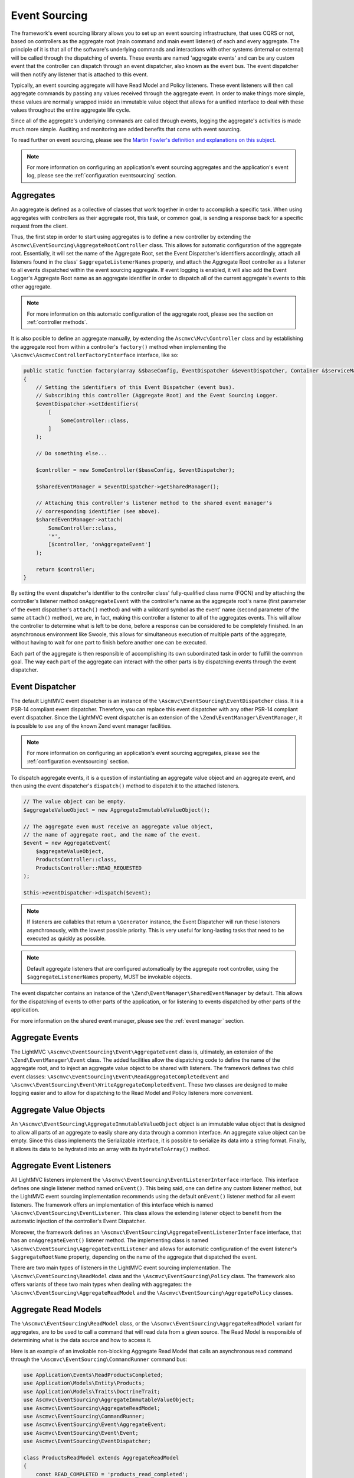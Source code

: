 .. _EventsourcingAnchor:

.. index:: Event Sourcing

.. _eventsourcing:

Event Sourcing
==============

The framework's event sourcing library allows you to set up an event sourcing infrastructure, that uses
CQRS or not, based on controllers as the aggregate root (main command and main event listener) of
each and every aggregate. The principle of it is that all of the software's underlying commands and
interactions with other systems (internal or external) will be called through the dispatching of events.
These events are named 'aggregate events' and can be any custom event that the controller can dispatch
through an event dispatcher, also known as the event bus. The event dispatcher will then notify
any listener that is attached to this event.

Typically, an event sourcing aggregate will have Read Model and Policy listeners. These event
listeners will then call aggregate commands by passing any values received through the aggregate event.
In order to make things more simple, these values are normally wrapped inside an immutable value object
that allows for a unified interface to deal with these values throughout the entire aggregate life cycle.

Since all of the aggregate's underlying commands are called through events, logging the aggregate's activities
is made much more simple. Auditing and monitoring are added benefits that come with event sourcing.

To read further on event sourcing, please see the
`Martin Fowler's definition and explanations on this subject <https://martinfowler.com/eaaDev/EventSourcing.html>`_.

.. note:: For more information on configuring an application's event sourcing aggregates and the application's event log, please see the :ref:`configuration eventsourcing` section.

.. index:: Event Sourcing Aggregates

.. index:: Event Sourcing Root Aggregates

.. _eventsourcing aggregates:

Aggregates
----------

An aggregate is defined as a collective of classes that work together in order to accomplish a specific task.
When using aggregates with controllers as their aggregate root, this task, or common goal,
is sending a response back for a specific request from the client.

Thus, the first step in order to start using aggregates is to define a new controller by extending the
``Ascmvc\EventSourcing\AggregateRootController`` class. This allows for automatic configuration of the
aggregate root. Essentially, it will set the name of the Aggregate Root, set  the Event Dispatcher's
identifiers accordingly, attach all listeners found in the class' ``$aggregateListenerNames`` property,
and attach the Aggregate Root controller as a listener to all events dispatched within the event sourcing
aggregate. If event logging is enabled, it will also add the Event Logger's Aggregate Root name as an
aggregate identifier in order to dispatch all of the current aggregate's events to this other aggregate.

.. note:: For more information on this automatic configuration of the aggregate root, please see the section on :ref:`controller methods`.

It is also posible to define an aggregate manually, by extending the ``Ascmvc\Mvc\Controller`` class
and by establishing the aggregate root from within a controller's ``factory()`` method when implementing the
``\Ascmvc\AscmvcControllerFactoryInterface`` interface, like so:

.. code-block:: php

    public static function factory(array &$baseConfig, EventDispatcher &$eventDispatcher, Container &$serviceManager, &$viewObject)
    {
        // Setting the identifiers of this Event Dispatcher (event bus).
        // Subscribing this controller (Aggregate Root) and the Event Sourcing Logger.
        $eventDispatcher->setIdentifiers(
            [
                SomeController::class,
            ]
        );

        // Do something else...

        $controller = new SomeController($baseConfig, $eventDispatcher);

        $sharedEventManager = $eventDispatcher->getSharedManager();

        // Attaching this controller's listener method to the shared event manager's
        // corresponding identifier (see above).
        $sharedEventManager->attach(
            SomeController::class,
            '*',
            [$controller, 'onAggregateEvent']
        );

        return $controller;
    }

By setting the event dispatcher's identifier to the controller class' fully-qualified class name (FQCN)
and by attaching the controller's listener method ``onAggregateEvent`` with the controller's
name as the aggregate root's name (first parameter of the event dispatcher's ``attach()`` method) and with a
wildcard symbol as the event' name (second parameter of the same ``attach()`` method), we are, in fact,
making this controller a listener to all of the aggregates events. This will allow the controller to determine
what is left to be done, before a response can be considered to be completely finished. In
an asynchronous environment like Swoole, this allows for simultaneous execution of multiple parts of the
aggregate, without having to wait for one part to finish before another one can be executed.

Each part of the aggregate is then responsible of accomplishing its own subordinated task in order
to fulfill the common goal. The way each part of the aggregate can interact with the other parts is by
dispatching events through the event dispatcher.

.. index:: Event Sourcing Dispatcher

.. index:: Event Sourcing Bus

.. _eventsourcing dispatcher:

Event Dispatcher
----------------

The default LightMVC event dispatcher is an instance of the ``\Ascmvc\EventSourcing\EventDispatcher`` class.
It is a PSR-14 compliant event dispatcher. Therefore, you can replace this event dispatcher with any other
PSR-14 compliant event dispatcher. Since the LightMVC event dispatcher is an extension of the
``\Zend\EventManager\EventManager``, it is possible to use any of the known Zend event manager facilities.

.. note:: For more information on configuring an application's event sourcing aggregates, please see the :ref:`configuration eventsourcing` section.

To dispatch aggregate events, it is a question of instantiating an aggregate value object and an
aggregate event, and then using the event dispatcher's ``dispatch()`` method to dispatch it to the
attached listeners.

.. code-block:: php

    // The value object can be empty.
    $aggregateValueObject = new AggregateImmutableValueObject();

    // The aggregate even must receive an aggregate value object,
    // the name of aggregate root, and the name of the event.
    $event = new AggregateEvent(
        $aggregateValueObject,
        ProductsController::class,
        ProductsController::READ_REQUESTED
    );

    $this->eventDispatcher->dispatch($event);

.. note:: If listeners are callables that return a ``\Generator`` instance, the Event Dispatcher will run these listeners asynchronously, with the lowest possible priority. This is very useful for long-lasting tasks that need to be executed as quickly as possible.

.. note:: Default aggregate listeners that are configured automatically by the aggregate root controller, using the ``$aggregateListenerNames`` property, MUST be invokable objects.

The event dispatcher contains an instance of the ``\Zend\EventManager\SharedEventManager`` by default. This
allows for the dispatching of events to other parts of the application, or for listening to events dispatched
by other parts of the application.

For more information on the shared event manager, please see the :ref:`event manager` section.

.. index:: Event Sourcing Aggregate Events

.. _eventsourcing events:

Aggregate Events
----------------

The LightMVC ``\Ascmvc\EventSourcing\Event\AggregateEvent`` class is, ultimately, an extension of the
``\Zend\EventManager\Event`` class. The added facilities allow the dispatching code to define the name
of the aggregate root, and to inject an aggregate value object to be shared with listeners. The framework
defines two child event classes: ``\Ascmvc\EventSourcing\Event\ReadAggregateCompletedEvent`` and
``\Ascmvc\EventSourcing\Event\WriteAggregateCompletedEvent``. These two classes are designed to make logging
easier and to allow for dispatching to the Read Model and Policy listeners more convenient.

.. index:: Event Sourcing Values Objects

.. _eventsourcing valueobjects:

Aggregate Value Objects
-----------------------

An ``\Ascmvc\EventSourcing\AggregateImmutableValueObject`` object is an immutable value object that is
designed to allow all parts of an aggregate to easily share any data through a common interface. An aggregate
value object can be empty. Since this class implements the \Serializable interface, it is possible to
serialize its data into a string format. Finally, it allows its data to be hydrated into an array with its
``hydrateToArray()`` method.

.. index:: Event Sourcing Event Aggregate Listeners

.. _eventsourcing listeners:

Aggregate Event Listeners
-------------------------

All LightMVC listeners implement the ``\Ascmvc\EventSourcing\EventListenerInterface`` interface. This interface
defines one single listener method named ``onEvent()``. This being said, one can define any custom listener
method, but the LightMVC event sourcing implementation recommends using the default ``onEvent()`` listener
method for all event listeners. The framework offers an implementation of this interface which is named
``\Ascmvc\EventSourcing\EventListener``. This class allows the extending listener object to benefit from the
automatic injection of the controller's Event Dispatcher.

Moreover, the framework defines an ``\Ascmvc\EventSourcing\AggregateEventListenerInterface`` interface, that
has an ``onAggregateEvent()`` listener method. The implementing class is named
``\Ascmvc\EventSourcing\AggregateEventListener`` and allows for automatic configuration of the event listener's
``$aggregateRootName`` property, depending on the name of the aggregate that dispatched the event.

There are two main types of listeners in the LightMVC event sourcing implementation. The
``\Ascmvc\EventSourcing\ReadModel`` class and the ``\Ascmvc\EventSourcing\Policy`` class. The framework also
offers variants of these two main types when dealing with aggregates: the
``\Ascmvc\EventSourcing\AggregateReadModel`` and the ``\Ascmvc\EventSourcing\AggregatePolicy`` classes.

.. index:: Event Sourcing Read Models

.. _eventsourcing readmodel:

Aggregate Read Models
---------------------

The ``\Ascmvc\EventSourcing\ReadModel`` class, or the ``\Ascmvc\EventSourcing\AggregateReadModel`` variant for
aggregates, are to be used to call a command that will read data from a given source. The Read Model
is responsible of determining what is the data source and how to access it.

Here is an example of an invokable non-blocking Aggregate Read Model that calls an asynchronous read command through the
``\Ascmvc\EventSourcing\CommandRunner`` command bus:

.. code-block:: php

    use Application\Events\ReadProductsCompleted;
    use Application\Models\Entity\Products;
    use Application\Models\Traits\DoctrineTrait;
    use Ascmvc\EventSourcing\AggregateImmutableValueObject;
    use Ascmvc\EventSourcing\AggregateReadModel;
    use Ascmvc\EventSourcing\CommandRunner;
    use Ascmvc\EventSourcing\Event\AggregateEvent;
    use Ascmvc\EventSourcing\Event\Event;
    use Ascmvc\EventSourcing\EventDispatcher;

    class ProductsReadModel extends AggregateReadModel
    {
        const READ_COMPLETED = 'products_read_completed';

        use DoctrineTrait;

        protected $id;

        protected $products;

        protected $productsRepository;

        protected $commandRunner;

        protected function __construct(EventDispatcher $eventDispatcher, Products $products)
        {
            parent::__construct($eventDispatcher);

            $this->products = $products;
        }

        public static function getInstance(EventDispatcher $eventDispatcher)
        {
            $productsEntity = new Products();

            return new self($eventDispatcher, $productsEntity);
        }

        public function __invoke(AggregateEvent $event)
        {
            if (is_null($this->commandRunner)) {
                $this->onAggregateEvent($event);

                $app = $event->getApplication();

                $valuesArray = $event->getAggregateValueObject()->getProperties();

                $arguments = [];

                if (!empty($valuesArray)) {
                    $values = $event->getAggregateValueObject()->serialize();

                    $arguments = [
                        '--values' => $values,
                    ];
                }

                $swoole = $app->isSwoole();

                $this->commandRunner = new CommandRunner($app, 'products:read', $arguments, $swoole);
            }

            while ($this->commandRunner->start()) {
                yield true;
            }

            $processStdout = $this->commandRunner->getOutput();
            //$processStderr = $this->commandProcess->getError();

            $aggregateValueObject = new AggregateImmutableValueObject();

            if (!empty(trim($processStdout))) {
                $aggregateValueObject = $aggregateValueObject->unserialize($processStdout);
            }

            $event = new ReadProductsCompleted(
                $aggregateValueObject,
                $event->getAggregateRootName(),
                ProductsReadModel::READ_COMPLETED
            );

            $this->eventDispatcher->dispatch($event);

            return;
        }

        public function onAggregateEvent(AggregateEvent $event)
        {
            parent::onAggregateEvent($event);
        }

        public function onEvent(Event $event)
        {
        }
    }

Here is another example of a Read Model that calls a blocking read command, by passing to it all the
necessary data, and the required database entity manager, in order for the command to successfully
execute itself and retrieve data from a 'products' table in the database:

.. code-block:: php

    <?php

    namespace Application\ReadModels;

    use Application\Commands\ReadProductsCommand;
    use Application\Models\Entity\Products;
    use Application\Models\Traits\DoctrineTrait;
    use Ascmvc\EventSourcing\Event\Event;
    use Ascmvc\EventSourcing\EventDispatcher;
    use Ascmvc\EventSourcing\ReadModel;

    class ProductsReadModel extends ReadModel
    {
        use DoctrineTrait;

        protected $id;

        protected $products;

        protected $productsRepository;

        protected function __construct(EventDispatcher $eventDispatcher, Products $products)
        {
            parent::__construct($eventDispatcher);

            $this->products = $products;
        }

        public static function getInstance(EventDispatcher $eventDispatcher)
        {
            $productsEntity = new Products();

            return new self($eventDispatcher, $productsEntity);
        }

        public function onEvent(Event $event)
        {
            // The read connection can be different from the write connection if implementing full CQRS.
            $connName = $event->getApplication()->getBaseConfig()['events']['read_conn_name'];

            $entityManager = $event->getApplication()->getServiceManager()[$connName];

            $productsCommand = new ReadProductsCommand(
                $event->getAggregateValueObject(),
                $entityManager,
                $this->eventDispatcher
            );

            if (!is_null($productsCommand)) {
                $productsCommand->execute();
            }

            return;
        }
    }

If the listener is named inside the ``Ascmvc\EventSourcing\AggregateRootController`` class'
``$aggregateListenerNames`` array property, it will automatically be called upon when the specified event
occurs.

If configuring the aggregate manually, one must, from within the controller's ``factory()`` method
(or any other main ``AscmvcEvent`` method), attach the Read Model to the aggregate's
event bus (event dispatcher) in this way:

.. code-block:: php

    // Controller's factory() method

    // Manually attach an invokable listeners if needed
    $someReadModel = SomeReadModel::getInstance($eventDispatcher);

    $eventDispatcher->attach(
        ProductsController::READ_REQUESTED,
        $someReadModel
    );

Thus, the Read Model will listen for any event with the name ``ProductsController::READ_REQUESTED`` from
within this aggregate.

.. index:: Event Sourcing Policies

.. _eventsourcing policies:

Aggregate Policies
------------------

The ``\Ascmvc\EventSourcing\Policy`` class, or the ``\Ascmvc\EventSourcing\AggregatePolicy`` class, are
to be used to call a command that will write data to a given source. The Policy is responsible of
determining what data to write, where to store it and how to access the storage.

Here is an example of an invokable non-blocking Aggregate Policy that calls an asynchronous write command
through the ``\Ascmvc\EventSourcing\CommandRunner`` command bus and then, dispatches a new event by
including the output from the command:

.. code-block:: php

    use Application\Controllers\ProductsController;
    use Application\Events\WriteProductsCompleted;
    use Application\Models\Traits\DoctrineTrait;
    use Ascmvc\EventSourcing\AggregateImmutableValueObject;
    use Ascmvc\EventSourcing\AggregatePolicy;
    use Ascmvc\EventSourcing\CommandRunner;
    use Ascmvc\EventSourcing\Event\AggregateEvent;
    use Ascmvc\EventSourcing\Event\Event;
    use Ascmvc\EventSourcing\EventDispatcher;

    class ProductsPolicy extends AggregatePolicy
    {
        const CREATE_COMPLETED = 'products_create_completed';

        const UPDATE_COMPLETED = 'products_update_completed';

        const DELETE_COMPLETED = 'products_delete_completed';

        use DoctrineTrait;

        protected $properties;

        protected $products;

        protected $productsRepository;

        protected $commandRunner;

        public static function getInstance(EventDispatcher $eventDispatcher)
        {
            return new self($eventDispatcher);
        }

        public function __invoke(AggregateEvent $event)
        {
            if (is_null($this->commandRunner)) {
                $this->onAggregateEvent($event);

                $app = $event->getApplication();

                $name = $event->getName();

                $execute = '';

                if ($name === ProductsController::CREATE_REQUESTED) {
                    $execute = 'create';
                } elseif ($name === ProductsController::UPDATE_REQUESTED) {
                    $execute = 'update';
                } elseif ($name === ProductsController::DELETE_REQUESTED) {
                    $execute = 'delete';
                }

                $valuesArray = $event->getAggregateValueObject()->getProperties();

                $arguments = [];

                if (!empty($valuesArray)) {
                    $values = $event->getAggregateValueObject()->serialize();

                    $arguments = [
                        'execute' => $execute,
                        '--values' => $values,
                    ];
                }

                $swoole = $app->isSwoole();

                $this->commandRunner = new CommandRunner($app, 'products:write', $arguments, $swoole);
            }

            while ($this->commandRunner->start()) {
                yield true;
            }

            $processStdout = $this->commandRunner->getOutput();
            //$processStderr = $this->commandProcess->getError();

            if (!empty($processStdout)) {
                $processStdoutArray = unserialize($processStdout);

                if (isset($processStdoutArray['data'])) {
                    $valueObjectProperties = $processStdoutArray['data'];
                }
            } else {
                $valueObjectProperties = [];
            }

            $name = $event->getName();

            $aggregateValueObject = new AggregateImmutableValueObject($valueObjectProperties);

            if ($name === ProductsController::CREATE_REQUESTED) {
                $event = new WriteProductsCompleted(
                    $aggregateValueObject,
                    $event->getAggregateRootName(),
                    ProductsPolicy::CREATE_COMPLETED
                );
            } elseif ($name === ProductsController::UPDATE_REQUESTED) {
                $event = new WriteProductsCompleted(
                    $aggregateValueObject,
                    $event->getAggregateRootName(),
                    ProductsPolicy::UPDATE_COMPLETED
                );
            } elseif ($name === ProductsController::DELETE_REQUESTED) {
                $event = new WriteProductsCompleted(
                    $aggregateValueObject,
                    $event->getAggregateRootName(),
                    ProductsPolicy::DELETE_COMPLETED
                );
            }

            $eventParams = $processStdoutArray['params'];

            $event->setParams($eventParams);

            $this->eventDispatcher->dispatch($event);

            return;
        }

        public function onAggregateEvent(AggregateEvent $event)
        {
            parent::onAggregateEvent($event);
        }

        public function onEvent(Event $event)
        {
        }
    }

Here is another example of a Policy that calls a blocking write command, by passing to it all the necessary
data, and the required database entity manager, in order for the command to successfully execute itself
and store the data to a 'products' table in the database:

.. code-block:: php

    <?php

    namespace Application\Policies;

    use Application\Commands\WriteProductsCommand;
    use Application\Models\Traits\DoctrineTrait;
    use Ascmvc\EventSourcing\Event\Event;
    use Ascmvc\EventSourcing\EventDispatcher;
    use Ascmvc\EventSourcing\Policy;

    class ProductsPolicy extends Policy
    {
        use DoctrineTrait;

        protected $properties;

        protected $products;

        protected $productsRepository;

        public static function getInstance(EventDispatcher $eventDispatcher)
        {
            return new self($eventDispatcher);
        }

        public function onEvent(Event $event)
        {
            $connName = $event->getApplication()->getBaseConfig()['events']['write_conn_name'];

            $entityManager = $event->getApplication()->getServiceManager()[$connName];

            $argv['name'] = $event->getName();

            $productsCommand = new WriteProductsCommand(
                $event->getAggregateValueObject(),
                $entityManager,
                $this->eventDispatcher,
                $argv
            );

            $productsCommand->execute();

            return;
        }
    }

If the listener is named inside the ``Ascmvc\EventSourcing\AggregateRootController`` class'
``$aggregateListenerNames`` array property, it will automatically be called upon when the specified event
occurs.

If configuring the aggregate manually, one must, from within the controller's ``factory()`` method
(or any other main ``AscmvcEvent`` method), attach the Read Model to the aggregate's
event bus (event dispatcher) in this way:

.. code-block:: php

    // Controller's factory() method

    $productsPolicy = ProductsPolicy::getInstance($eventDispatcher);

    // If there are many listeners to attach, one may use a
    // Listener Aggregate that implements the \Zend\EventManager\ListenerAggregateInterface
    // instead of attaching them one by one.
    $eventDispatcher->attach(
        ProductsController::CREATE_REQUESTED,
        $somePolicy
    );

    $eventDispatcher->attach(
        ProductsController::UPDATE_REQUESTED,
        $somePolicy
    );

    $eventDispatcher->attach(
        ProductsController::DELETE_REQUESTED,
        $somePolicy
    );

.. note:: To learn more about the ``\Zend\EventManager\ListenerAggregateInterface`` interface, please see the `ZF documentation on Aggregate Listeners <https://zendframework.github.io/zend-eventmanager/aggregates/>`_.

Thus, the Policy will listen for any of the above mentioned events from within this aggregate.

.. index:: Event Sourcing Commands

.. _eventsourcing command:

Aggregate Commands
------------------

Aggregate commands can be of two types: blocking or non-blocking. When using non-blocking commands, one
should use an instance of the ``\Ascmvc\EventSourcing\CommandRunner`` class to run an
``\Ascmvc\EventSourcing\AsyncCommand`` command, which extends the ``Symfony\Component\Console\Command\Command``
class. To use an asynchronous command, one must give it a name and give the command a body. Here is an
example of an async command:

.. code-block:: php

    use Application\Models\Entity\Products;
    use Application\Models\Repository\ProductsRepository;
    use Ascmvc\AbstractApp;
    use Ascmvc\EventSourcing\AsyncCommand;
    use Doctrine\ORM\Mapping\ClassMetadata;
    use Symfony\Component\Console\Input\InputInterface;
    use Symfony\Component\Console\Input\InputOption;
    use Symfony\Component\Console\Output\OutputInterface;

    class ReadProductsCommand extends AsyncCommand
    {
        protected static $defaultName = 'products:read';

        public function __construct(AbstractApp $webapp)
        {
            // you *must* call the parent constructor
            parent::__construct($webapp);
        }

        protected function configure()
        {
            $this
                ->setName('products:read')
                ->setDescription("Query Doctrine for 'Products' entities.");
            $this
                // configure options
                ->addOption('values', null, InputOption::VALUE_REQUIRED, 'Specify a serialized value object array to use.');
        }

        protected function execute(InputInterface $input, OutputInterface $output)
        {
            $connName = $this->getWebapp()->getBaseConfig()['events']['read_conn_name'];

            $entityManager = $this->getWebapp()->getServiceManager()[$connName];

            $serializedAggregateValueObjectProperties = $input->getOption('values');

            if (!empty($serializedAggregateValueObjectProperties)) {
                $args = unserialize($serializedAggregateValueObjectProperties);
            } else {
                $args = [];
            }

            $productsRepository = new ProductsRepository(
                $entityManager,
                new ClassMetadata(Products::class)
            );

            try {
                if (isset($args['id'])) {
                    $result = $productsRepository->find($args['id']);

                    if (!is_null($result)) {
                        $results[] = $productsRepository->hydrateArray($result);
                    } else {
                        $results = [];
                    }
                } else {
                    $results = $productsRepository->findAll();
                }
            } catch (\Exception $e) {
                return 1;
            }

            if (!empty($results)) {
                $outputValues = serialize($results);
            } else {
                $outputValues = '';
            }

            $output->writeln($outputValues);
        }
    }

Once the command is named and defined, one must add it to the ``async_commands`` index of the ``$baseConfig``
array. This way, the command bus (``\Ascmvc\EventSourcing\CommandRunner``) will know how to find the command.
The command will then be executed according to the requirements of the PHP environment within which the command
is called. When in a non-Swoole environment, the command will be forked using
``Symfony\Component\Process\Process`` and **ReactPHP**. Otherwise, the command bus will call the command
from within Swoole's coroutine.

If one only wishes to call a simple blocking command, the ``\Ascmvc\EventSourcing\Command`` offers a very
simple blueprint that defines common functionality to be used by all commands. Command classes should
extend this base class and should represent an imperative that takes place within an aggregate.
If one is to say "write this data about our products to the database", one
should extend the ``\Ascmvc\EventSourcing\Command`` class and name the class ``WriteProductsCommand`` within
the namespace of the aggregate. Once the command has finished executing itself, it should dispatch a new
aggregate event in order to notify listeners that the command is finished. Here is an example of what a
``WriteProductsCommand`` class could look like:

.. code-block:: php

    <?php

    namespace Application\Commands;

    use Application\Controllers\ProductsController;
    use Application\Events\WriteProductsCompleted;
    use Application\Models\Entity\Products;
    use Application\Models\Repository\ProductsRepository;
    use Ascmvc\EventSourcing\AggregateImmutableValueObject;
    use Doctrine\ORM\Mapping\ClassMetadata;

    class WriteProductsCommand extends ProductsCommand
    {
        public function execute()
        {
            $name = $this->argv['name'];

            $args = $this->aggregateValueObject->getProperties();

            $productsRepository = new ProductsRepository(
                $this->entityManager,
                new ClassMetadata(Products::class)
            );

            $values = [];

            try {
                if ($name === ProductsController::CREATE_REQUESTED) {
                    $productsRepository->save($args);
                } elseif ($name === ProductsController::UPDATE_REQUESTED) {
                    $products = $this->entityManager->find(Products::class, $args['id']);

                    $values['pre'] = [
                        'id' => $products->getId(),
                        'name' => $products->getName(),
                        'price' => $products->getPrice(),
                        'description' => $products->getDescription(),
                        'image' => $products->getImage(),
                    ];

                    $productsRepository->save($args, $products);
                } elseif ($name === ProductsController::DELETE_REQUESTED) {
                    if (isset($args['id'])) {
                        $products = $this->entityManager->find(Products::class, $args['id']);
                        $productsRepository->delete($products);
                    }
                }

                $params = ['saved' => 1];

                $values['post'] = $args;

                $aggregateValueObject = new AggregateImmutableValueObject($values);

                if ($name === ProductsController::CREATE_REQUESTED) {
                    $event = new WriteProductsCompleted(
                        $aggregateValueObject,
                        ProductsController::class,
                        ProductsController::CREATE_COMPLETED
                    );
                } elseif ($name === ProductsController::UPDATE_REQUESTED) {
                    $event = new WriteProductsCompleted(
                        $aggregateValueObject,
                        ProductsController::class,
                        ProductsController::UPDATE_COMPLETED
                    );
                } elseif ($name === ProductsController::DELETE_REQUESTED) {
                    $event = new WriteProductsCompleted(
                        $aggregateValueObject,
                        ProductsController::class,
                        ProductsController::DELETE_COMPLETED
                    );
                }

                $event->setParams($params);
            } catch (\Exception $e) {
                $event->setParam('error', 1);
            }

            $this->eventDispatcher->dispatch($event);
        }
    }

This new class will then be ready to be called by a ``\Ascmvc\EventSourcing\Policy`` listener once the
corresponding event will be dispatched by another object, whether it is the main command
(controller action method) or a subordinate command.

.. index:: Event Sourcing Logger

.. _eventsourcing logger:

Event Logger
------------

LightMVC Framework's event sourcing implementation comes with ``\Ascmvc\EventSourcing\EventLogger`` that
will log any event based on two criteria: 1- any aggregate that has added the ``EventLogger`` class
name to its event bus identifiers, and 2- any whitelisted (or not blacklisted) event class type. Concerning
this second criterium, the logger will log all events if no classes were whitelisted or blacklisted. If one
class is whitelisted or blacklisted, the logger will blacklist by default.

Also, it is possible to log events to a different database if a Doctrine ORM connection name is defined
for it in the application's configuration.

.. note:: For more information on configuring an application's event log, please see the :ref:`configuration eventsourcing` section.

For a working example of Event Sourcing and CQRS with LightMVC, please use our skeleton application as it is explained in the section on the :ref:`skeleton`.